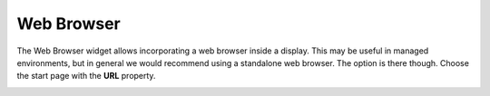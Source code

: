 Web Browser
===========

The Web Browser widget allows incorporating a web browser inside a display. This may be useful in managed environments, but in general we would recommend using a standalone web browser. The option is there though. Choose the start page with the **URL** property.

.. image:: _images/web-browser.png
    :alt: Web Browser
    :align: center

